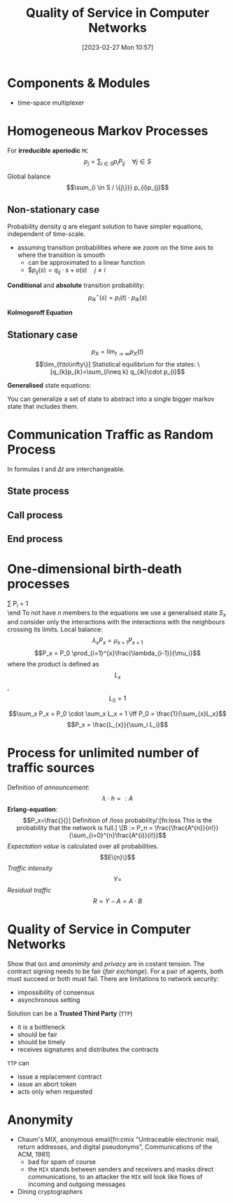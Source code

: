 :PROPERTIES:
:ID:       66f28b61-8380-4480-9cb4-43cf319d6e9a
:END:
#+title: Quality of Service in Computer Networks
#+date: [2023-02-27 Mon 10:57]
#+FILETAGS: erasmus university compsci

* Components & Modules
- time-space multiplexer

* Homogeneous Markov Processes
For *irreducible aperiodic* =MC=
\[p_{j} = \sum_{i\in S} p_{i}P_{ij}  \quad \forall j\in S\]

Global balance
\[\sum_{i \in S / \{j\}}} p_{i}p_{j}\]

** Non-stationary case
Probability density $q$ are elegant solution to have simpler equations, independent of time-scale.
- assuming transition probabilities where we zoom on the time axis to where the transition is smooth
  + can be approximated to a linear function
  + $$p_{ij}(s)=q_{ij}\cdot s + o(s) \quad j\neq i$

*Conditional* and *absolute* transition probability:
\[p_{ik}^{\star}(s)=p_{i}(t)\cdot p_{ik}(s)\]

*Kolmogoroff Equation*

** Stationary case
\[p_{X}= \lim_{t\to \infty}p_{X}(t)\]
\[\lim_{t\to\infty\}]

Statistical equilibrium for the states:
\[q_{k}p_{k}=\sum_{i\neq k} q_{ik}\cdot p_{i}\]

*Generalised* state equations:
\begin{align*}
p_S = \sum_{k\in S} p_k \\
q_k = \sum_{i\neq k} q_{ki}
\end{align*}

You can generalize a set of state to abstract into a single bigger markov state that includes them.
* Communication Traffic as Random Process
In formulas $t$ and $\Delta t$ are interchangeable.
** State process
** Call process
\begin{align*}
q_{A}= \lambda\\
F_{A}(t)=P(T_{A} \leq t)\\
E(T_{A}) = \frac{1}{\lambda}\\
c = \lambda \\
F_{A}(t) = P(T_{A} \le t) = 1 - e^{-\lambda t} \\
F_{A}^{C}(t) = P(T_{A} > t) = e^{-\lambda t} \\
\end{align*}
** End process
\begin{align*}
F_H(t) &= P(T_H \leq t) = - e^{\frac{t}{h}}\\
\text{end rate: } \epsilon &= \frac{1}{h}\\
p_{E1}&=1-e^{-\frac{\Delta t}{h}}+o(\Delta t)\\
\text{probability density: } q_{E,x}&=\lim_{\Delta t \to 0}\frac{P_{E,x}(\Delta t)}{\Delta t} \text{ so } q_{E,x}=\frac{x}{h}
\end{align*}
* One-dimensional birth-death processes
\beg
\sum P_i = 1 \\

\end
To not have $n$ members to the equations we use a generalised state $S_x$ and consider only the interactions with the interactions with the neighbours crossing its limits.
Local balance:
\[\lambda_x P_x = \mu_{x+1}P_{x+1}\]
\[P_x = P_0 \prod_{i=1}^{x}\frac{\lambda_{i-1}}{\mu_i}\]
where the product is defined as $$L_x$$, $$L_0=1$$

\[\sum_x P_x = P_0 \cdot \sum_x L_x = 1 \iff P_0 = \frac{1}{\sum_{x}L_x}\]
\[P_x = \frac{L_{x}}{\sum_i L_i}\]
* Process for unlimited number of traffic sources
Definition of /announcement/:
\[\lambda \cdot h =: A\]
*Erlang-equation*:
\[P_x=\frac{}{}]

Definition of /loss probability/:[fn:loss This is the probability that the network is full.]
\[B := P_n = \frac{\frac{A^{n}}{n!}}{\sum_{i=0}^{n}\frac{A^{i}}{i!}}\]
/Expectation value/ is calculated over all probabilities.
\[E\{n}\}\]
/Traffic intensity/
\[Y =\]
/Residual traffic/
\[R= Y - A = A\cdot B\]
* Quality of Service in Computer Networks
Show that =QoS= and /anonimity/ and /privacy/ are in costant tension.
The contract signing needs to be fair (/fair exchange/). For a pair of agents, both must succeed or both must fail.
There are limitations to network security:
- impossibility of consensus
- asynchronous setting

Solution can be a *Trusted Third Party* (=TTP=)
- it is a bottleneck
- should be fair
- should be timely
- receives signatures and distributes the contracts

=TTP= can
- issue a replacement contract
- issue an abort token
- acts only when requested

* Anonymity
- Chaum's MIX, anonymous email[fn:cmix "Untraceable electronic mail, return addresses, and digital pseudonyms", Communications of the ACM, 1981]
  + bad for spam of course
  + the =MIX= stands between senders and receivers and masks direct communications, to an attacker the =MIX= will look like flows of incoming and outgoing messages
- Dining cryptographers
